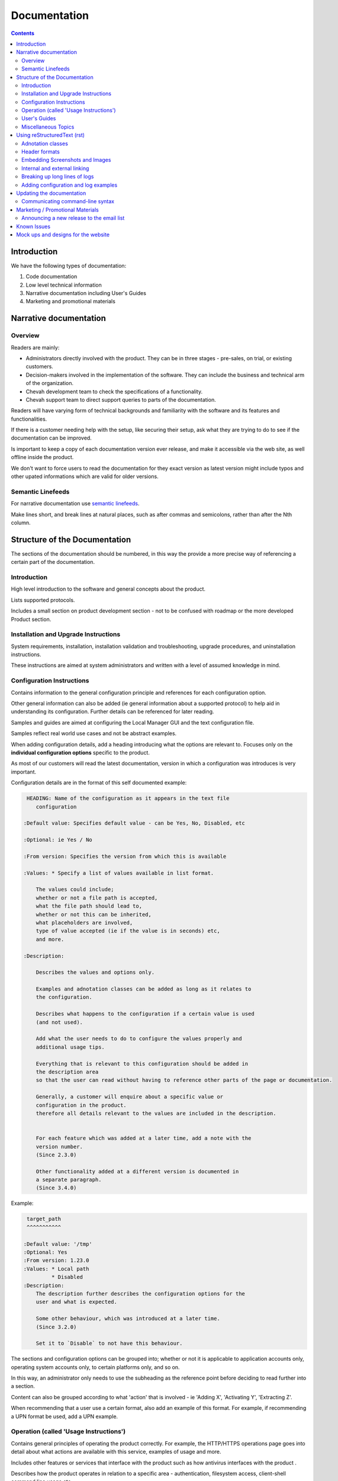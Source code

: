 Documentation
#############

.. contents::


Introduction
============

We have the following types of documentation:

1. Code documentation
2. Low level technical information
3. Narrative documentation including User's Guides
4. Marketing and promotional materials


Narrative documentation
=======================


Overview
--------

Readers are mainly:

* Administrators directly involved with the product.
  They can be in three stages - pre-sales, on trial, or existing customers.

* Decision-makers involved in the implementation of the software.
  They can include the business and technical arm of the organization.

* Chevah development team to check the specifications of a functionality.

* Chevah support team to direct support queries to parts of the documentation.

Readers will have varying form of technical backgrounds and familiarity with
the software and its features and functionalities.

If there is a customer needing help with the setup, like securing their setup,
ask what they are trying to do to see if the documentation can be improved.

Is important to keep a copy of each documentation version ever release,
and make it accessible via the web site, as well offline inside the product.

We don't want to force users to read the documentation for they exact
version as latest version might include typos and other upated informations
which are valid for older versions.


Semantic Linefeeds
------------------

For narrative documentation use
`semantic linefeeds <http://rhodesmill.org/brandon/2012/one-sentence-per-line/>`_.

Make lines short, and break lines at natural places, such as after commas and
semicolons, rather than after the Nth column.

..  code-block:: text
    :linenos:

    When editing a narrative documentation file, I wrap the lines semantically.
    Instead of inserting a newline at 70 columns (or whatever),
    or making paragraphs one long line,
    I put in newlines at a point that seems logical to me.
    Modern code-oriented text editors are very good at wrapping and arranging
    long lines.


Structure of the Documentation
==============================

The sections of the documentation should be numbered, in this way the provide
a more precise way of referencing a certain part of the documentation.


Introduction
------------

High level introduction to the software and general concepts about the product.

Lists supported protocols.

Includes a small section on product development section
- not to be confused with roadmap or the more developed Product section.


Installation and Upgrade Instructions
-------------------------------------

System requirements, installation, installation validation and troubleshooting,
upgrade procedures, and uninstallation instructions.

These instructions are aimed at system administrators and written with a level
of assumed knowledge in mind.


Configuration Instructions
--------------------------

Contains information to the general configuration principle and
references for each configuration option.

Other general information can also be added (ie general information about a
supported protocol) to help aid in understanding its configuration.
Further details can be referenced for later reading.

Samples and guides are aimed at configuring the Local Manager GUI and the text
configuration file.

Samples reflect real world use cases and not be abstract examples.

When adding configuration details, add a heading introducing what the options
are relevant to.
Focuses only on the **individual configuration options** specific
to the product.

As most of our customers will read the latest documentation,
version in which a configuration was introduces is very important.

Configuration details are in the format of this self documented example:

.. sourcecode:: rst

     HEADING: Name of the configuration as it appears in the text file
        configuration

    :Default value: Specifies default value - can be Yes, No, Disabled, etc

    :Optional: ie Yes / No

    :From version: Specifies the version from which this is available

    :Values: * Specify a list of values available in list format.

        The values could include;
        whether or not a file path is accepted,
        what the file path should lead to,
        whether or not this can be inherited,
        what placeholders are involved,
        type of value accepted (ie if the value is in seconds) etc,
        and more.

    :Description:

        Describes the values and options only.

        Examples and adnotation classes can be added as long as it relates to
        the configuration.

        Describes what happens to the configuration if a certain value is used
        (and not used).

        Add what the user needs to do to configure the values properly and
        additional usage tips.

        Everything that is relevant to this configuration should be added in
        the description area
        so that the user can read without having to reference other parts of the page or documentation.

        Generally, a customer will enquire about a specific value or
        configuration in the product.
        therefore all details relevant to the values are included in the description.


        For each feature which was added at a later time, add a note with the
        version number.
        (Since 2.3.0)

        Other functionality added at a different version is documented in
        a separate paragraph.
        (Since 3.4.0)

Example:

.. sourcecode:: rst

     target_path
     ^^^^^^^^^^^

    :Default value: '/tmp'
    :Optional: Yes
    :From version: 1.23.0
    :Values: * Local path
             * Disabled
    :Description:
        The description further describes the configuration options for the
        user and what is expected.

        Some other behaviour, which was introduced at a later time.
        (Since 3.2.0)

        Set it to `Disable` to not have this behaviour.


The sections and configuration options can be grouped into;
whether or not it is applicable to application accounts only,
operating system accounts only,
to certain platforms only,
and so on.

In this way, an administrator only needs to use the subheading as the reference
point before deciding to read further into a section.

Content can also be grouped according to what 'action' that is involved
- ie 'Adding X', 'Activating Y', 'Extracting Z'.

When recommending that a user use a certain format, also add an example of this
format.
For example, if recommending a UPN format be used, add a UPN example.


Operation (called 'Usage Instructions')
---------------------------------------

Contains general principles of operating the product correctly.
For example, the HTTP/HTTPS operations page goes into detail about what actions
are available with this service, examples of usage and more.

Includes other features or services that interface with the product such as how
antivirus interfaces with the product .

Describes how the product operates in relation to a specific area -
authentication, filesystem access, client-shell command line usage etc.

There is environment-specific information
- for example, how specific operating systems interface with parts of
the product.

Further describes specific operations and how the software works due to a
specific scenario (scenarios can be included)
and network (ie what happens when multiple servers are involved).

Covers management related topics related to operating the product
- such as key and certificate management, debugging/testing the software,
and other topics relevant to system and network administrators.


User's Guides
-------------

Pages in the User's Guides are used to describe how a task can be performed by
applying various configuration options.
Examples need to reflect real world cases.

This section is also used for other frequent questions sent to Support / Sales.

Can be written to the more general audience.
It is a good idea to list out who the audience is.

Before adding to the Users Guide, check to make sure that the information is
better suited elsewhere
- such as the Operations or Configuration sections.


Miscellaneous Topics
--------------------

These are pages that do not otherwise fall under the other main sections
but need to be in the documentation as it supports customer's operation, usage
and understanding of the product.


Using reStructuredText (rst)
============================

We use `Sphinx <http://www.sphinx-doc.org/en/stable/>`_ as a documentation
generator that uses reStructuredText as its markup language, extending and
using Docutils for parsing.

Both Sphinx and Docutils were created in Python to document Python,
but documenting C and C++ is also supported.

Sphinx supports several output formats directly, such as HTML, LaTeX, and ePub,
and supports PDF output via either LaTeX or the external rst2pdf tool.

Spinx can output to several formats.
Raw HTML in documentation is discouraged as this will affect the look of a PDF
output.

For us, narrative documentation is delivered in the reStructuredText (.rst)
format.

Further details are available in this
`Docutils documentation page <http://docutils.sourceforge.net/rst.html>`_.

The following are some useful tips on the rst format.


Adnotation classes
------------------

The following adnotation classes are available:

- Seealso - green
- Tip - green
- Note - blue
- Danger - strong red
- Warning - red
- Attention - yellow

Examples of existing adnotation classes used in the documentation:

.. sourcecode:: rst

  ..  tip::
      On OS X you can use the `dscacheutil -q user` and `dscacheutil -q group`
      tools to identify the used IDs and pick a unique ID for the system.

.. sourcecode:: rst

  .. note::
      The `password` is ignored for accounts of `type = os`.

.. sourcecode:: rst

  ..  danger::
      This default admin account is provided for testing and debugging purpose.
      For production usage it is highly recommended to change the account
      name and password or to disable the account.

.. sourcecode:: rst

  ..  warning::
      Account credentials and account configuration are transferred using
      unsecured HTTP connections. Use this method only over private networks.

.. sourcecode:: rst

    .. attention::
    On Linux and Unix, this authentication method can only be used when the
    service is started as `root`.


Header formats
--------------

- Heading 1 - #
- Heading 2 - =
- Heading 3 - -
- Heading 4 - ^


Embedding Screenshots and Images
--------------------------------

Ensure screenshots are updated, legible, take up the screen width and any
commands or settings are correct.

.. sourcecode:: rst

    .. image:: /_static/guides/image.png
        :alt: Description of the image
        :align: center


Internal and external linking
-----------------------------

When linking to internal documentation pages, use the :doc: tag:

.. sourcecode:: rst

    :doc:`link to Local Manager</operation/local-manager>` ``

When linking to sections within (any) internal pages, use the :ref: tag:

.. sourcecode:: rst

    :ref:`section in this or other pages <unique-label>`

For the :ref: link, create a uniquely-named anchor to the section:

.. sourcecode:: rst

    .. _unique-label:

Beware of automatically-generated anchors for headings. They can also be linked
to, and may collide with the explicit anchor labels. In this case, Sphinx will
not issue a warning.

----

When linking to external web links:

.. sourcecode:: rst

    `Bug Writing Guidelines <http://developer.mozilla.org/en/docs/Bug_writing_guidelines>`_

When linking to other resources, aim to make documentation be as cursive as
possible.
This means that users should not have to break mid-guide to search for other information.


Breaking up long lines of logs
------------------------------

Add a pipe (|) to break up a long log line such as below:

.. sourcecode:: rst

    | 20182 2017-01-30 11:56:41 Process user 127.0.0.1:50568 Account "jan"
      logged in.


Adding configuration and log examples
-------------------------------------

Examples of configuration or logs in the documentation should be edited to be
more of a real world example.

For example, instead of 'user', add a real name such as 'alice' or 'bob':

.. sourcecode:: rst

    [accounts/mark-uuid]
    name = mark
    enabled = Yes
    type = application
    group = Staff
    description = Staff application account for Mark
    home_folder_path = /PATH/TO/MARK/HOME
    password = PASSWORD

Ensure to add examples for the text file configuration as first priority,
followed by steps in the Local Manager GUI.

The configuration / log examples are added *after* a narrative description of
the example.


Updating the documentation
==========================

Narrative documentation may be added for a number of reasons such as:

- The process to set up the software needs further explanation.
- A Support request is made since the documentation is not clear.
- A new feature has been released or modified.
- A customer has requested how x can be done, and this can be added to the
  documentation as it is related to the software.
- A commonly asked sales request about the software and the documentation is
  added as the publicly-available answer.

**Tips when updating documentation:**

When creating a new page, add the page name in a doctree (ie index.rst).

See the towncrier repo for news fragments and the extensions to use.
Documentation changes is usually ``.ignore`` with the internal ID.

Release notes are tied to a specific version so that changes are linked to a
version of the product.

Further details about generating and building documentation is found in the
chevah server repository.


Communicating command-line syntax
----------------------------------

Use the following convention:

.. sourcecode:: shell

    $ client-shell webdavs://user@acme.onmicrosoft.com@acme.sharepoint.com -p 'password'
    > connect


.. sourcecode:: bash

    # useradd chevah
    # groupadd chevah


``$`` means a non-root user.

``#`` is a root user.

``>`` means a client-shell command.


Marketing / Promotional Materials
=================================

Promotions and marketing materials are mainly located in the main website.

It should be as generic and non-technical as possible with links to the
Documentation for more in-depth / technical information.


Announcing a new release to the email list
------------------------------------------

After the website is updated and News item published, we send a newsletter:

1. Go to Campaigns in Mailchimp.

2. Select 'Replicate' besides 'NEW: ACME Release Announcement'.
   If it is a security bugfix, use the Security Advisories email list.

3. Select the News Announcements email list.

4. Update the subject and email with the News text used to announce the
   new release. You can use the text in the News article.

5. Select Send. Before sending the final email, preview first by going
   to 'Preview and Send' on the top menu. Select 'Send a test email'.


Known Issues
============

Known issues are bugs/defects with are acknowledge by the development team.

The page is useful for handling Support queries.
For example, if a customer finds a problem with the software,
check that the problem exists in the Known Issues list first.

If there is an existing issues, then the customer can continue using the
product as long as there is also a workaround provided in the Known Issues
page.

Known Issues will include a reference to the internal bug ID which provided
further details about those issues.


Mock ups and designs for the website
====================================

If a change involves a design or content addition (such as an image carousel
in JS), it is a good idea to write/mock up the content first before coding.

In this way, you can check to see what type of code work should be done to best
communicate the content.

Please go to the 'design' repository for sample images and screenshots to use
and add your own samples.

If raw HTML needs to be used, see if custom directives can be used such as:

.. sourcecode:: bash

    :call_for_action: Ready to install our product?
    :call_for_action_link: /pricing/?utm_source=client&utm_campaign=clientbtn&utm_medium=btn#id1
    :call_for_action_button: Ask for a trial

For documentation pages, please do not add raw HTML as the format is designed
to be converted into multiple other formats.
